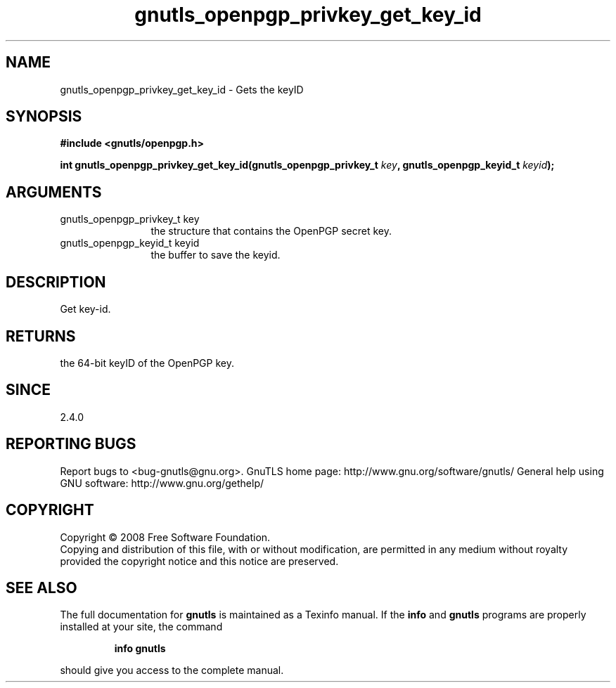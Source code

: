 .\" DO NOT MODIFY THIS FILE!  It was generated by gdoc.
.TH "gnutls_openpgp_privkey_get_key_id" 3 "2.8.6" "gnutls" "gnutls"
.SH NAME
gnutls_openpgp_privkey_get_key_id \- Gets the keyID
.SH SYNOPSIS
.B #include <gnutls/openpgp.h>
.sp
.BI "int gnutls_openpgp_privkey_get_key_id(gnutls_openpgp_privkey_t " key ", gnutls_openpgp_keyid_t " keyid ");"
.SH ARGUMENTS
.IP "gnutls_openpgp_privkey_t key" 12
the structure that contains the OpenPGP secret key.
.IP "gnutls_openpgp_keyid_t keyid" 12
the buffer to save the keyid.
.SH "DESCRIPTION"
Get key\-id.
.SH "RETURNS"
the 64\-bit keyID of the OpenPGP key.
.SH "SINCE"
2.4.0
.SH "REPORTING BUGS"
Report bugs to <bug-gnutls@gnu.org>.
GnuTLS home page: http://www.gnu.org/software/gnutls/
General help using GNU software: http://www.gnu.org/gethelp/
.SH COPYRIGHT
Copyright \(co 2008 Free Software Foundation.
.br
Copying and distribution of this file, with or without modification,
are permitted in any medium without royalty provided the copyright
notice and this notice are preserved.
.SH "SEE ALSO"
The full documentation for
.B gnutls
is maintained as a Texinfo manual.  If the
.B info
and
.B gnutls
programs are properly installed at your site, the command
.IP
.B info gnutls
.PP
should give you access to the complete manual.
